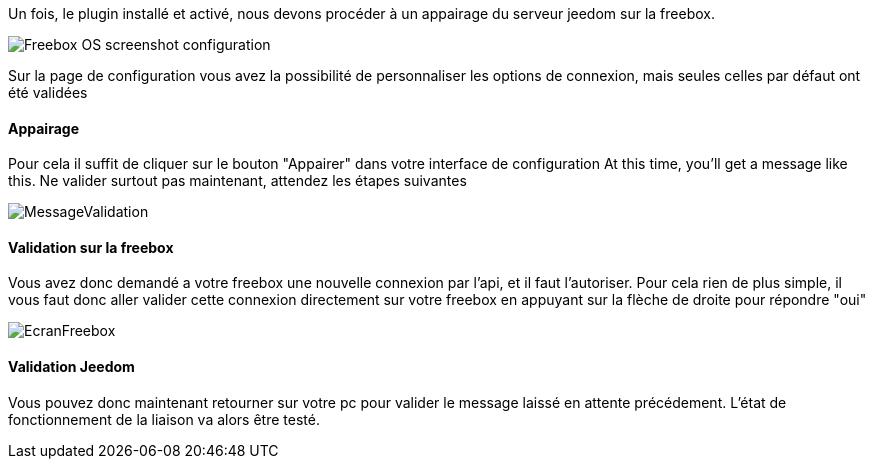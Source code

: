 Un fois, le plugin installé et activé, nous devons procéder à un appairage du serveur jeedom sur la freebox.

image::../images/Freebox_OS_screenshot_configuration.jpg[]

Sur la page de configuration vous avez la possibilité de personnaliser les options de connexion, mais seules celles par défaut ont été validées

==== Appairage
Pour cela il suffit de cliquer sur le bouton "Appairer" dans votre interface de configuration
At this time, you'll get a message like this.
Ne valider surtout pas maintenant, attendez les étapes suivantes

image::../images/MessageValidation.jpg[]
==== Validation sur la freebox

Vous avez donc demandé a votre freebox une nouvelle connexion par l'api, et il faut l'autoriser.
Pour cela rien de plus simple, il vous faut donc aller valider cette connexion directement sur votre freebox en appuyant sur la flèche de droite pour répondre "oui"

image::../images/EcranFreebox.jpeg[]
==== Validation Jeedom
Vous pouvez donc maintenant retourner sur votre pc pour valider le message laissé en attente précédement.
L'état de fonctionnement de la liaison va alors être testé.